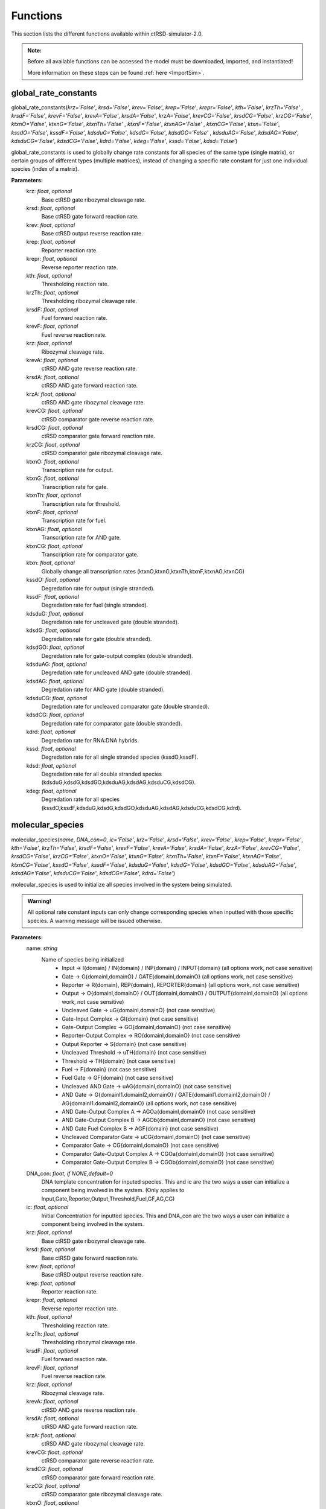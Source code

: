

Functions
=========

This section lists the different functions available within ctRSD-simulator-2.0.


.. admonition:: Note:

   Before all available functions can be accessed the model must be downloaded, imported, and instantiated!

   More information on these steps can be found :ref:`here <ImportSim>`.


.. _global_rate_constants:

global_rate_constants
---------------------

global_rate_constants(*krz='False'*, *krsd='False'*, *krev='False'*, *krep='False'*, *krepr='False'*, *kth='False'*, *krzTh='False'*
, *krsdF='False'*, *krevF='False'*, *krevA='False'*, *krsdA='False'*, *krzA='False'*, *krevCG='False'*, 
*krsdCG='False'*, *krzCG='False'*, *ktxnO='False'*, *ktxnG='False'*, *ktxnTh='False'* , *ktxnF='False'*, *ktxnAG='False'*
, *ktxnCG='False'*, *ktxn='False'*, *kssdO='False'*, *kssdF='False'*, *kdsduG='False'*, *kdsdG='False'*, *kdsdGO='False'*
, *kdsduAG='False'*, *kdsdAG='False*', *kdsduCG='False'*, *kdsdCG='False'*, *kdrd='False'*, *kdeg='False'*, *kssd='False'*, *kdsd='False'*)

global_rate_constants is used to globally change rate constants for all species of the same type (single matrix), or certain groups of different types (multiple matrices), instead of changing a specific rate constant for just one individual species (index of a matrix).

**Parameters:**
	krz: *float*, *optional* 
		Base ctRSD gate ribozymal cleavage rate.

	krsd: *float*, *optional* 
		Base ctRSD gate forward reaction rate.

	krev: *float*, *optional* 
		Base ctRSD output reverse reaction rate.

	krep: *float*, *optional* 
		Reporter reaction rate.

	krepr: *float*, *optional* 
		Reverse reporter reaction rate.

	kth: *float*, *optional* 
		Thresholding reaction rate.

	krzTh: *float*, *optional* 
		Thresholding ribozymal cleavage rate.

	krsdF: *float*, *optional* 
		Fuel forward reaction rate.

	krevF: *float*, *optional* 
		Fuel reverse reaction rate.

	krz: *float*, *optional* 
		Ribozymal cleavage rate.

	krevA: *float*, *optional* 
		ctRSD AND gate reverse reaction rate.

	krsdA: *float*, *optional* 
		ctRSD AND gate forward reaction rate.

	krzA: *float*, *optional* 
		ctRSD AND gate ribozymal cleavage rate.

	krevCG: *float*, *optional* 
		ctRSD comparator gate reverse reaction rate.

	krsdCG: *float*, *optional* 
		ctRSD comparator gate forward reaction rate.

	krzCG: *float*, *optional* 
		ctRSD comparator gate ribozymal cleavage rate.

	ktxnO: *float*, *optional* 
		Transcription rate for output.

	ktxnG: *float*, *optional* 
		Transcription rate for gate.

	ktxnTh: *float*, *optional* 
		Transcription rate for threshold.

	ktxnF: *float*, *optional* 
		Transcription rate for fuel.

	ktxnAG: *float*, *optional* 
		Transcription rate for AND gate.

	ktxnCG: *float*, *optional* 
		Transcription rate for comparator gate.

	ktxn: *float*, *optional*
		Globally change all transcription rates (ktxnO,ktxnG,ktxnTh,ktxnF,ktxnAG,ktxnCG)

	kssdO: *float*, *optional* 
		Degredation rate for output (single stranded).

	kssdF: *float*, *optional* 
		Degredation rate for fuel (single stranded).

	kdsduG: *float*, *optional* 
		Degredation rate for uncleaved gate (double stranded).

	kdsdG: *float*, *optional* 
		Degredation rate for gate (double stranded).

	kdsdGO: *float*, *optional* 
		Degredation rate for gate-output complex (double stranded).

	kdsduAG: *float*, *optional* 
		Degredation rate for uncleaved AND gate (double stranded).

	kdsdAG: *float*, *optional* 
		Degredation rate for AND gate (double stranded).

	kdsduCG: *float*, *optional* 
		Degredation rate for uncleaved comparator gate (double stranded).

	kdsdCG: *float*, *optional* 
		Degredation rate for comparator gate (double stranded).

	kdrd: *float*, *optional* 
		Degredation rate for RNA:DNA hybrids.

	kssd: *float*, *optional* 
		Degredation rate for all single stranded species (kssdO,kssdF).

	kdsd: *float*, *optional* 
		Degredation rate for all double stranded species (kdsduG,kdsdG,kdsdGO,kdsduAG,kdsdAG,kdsduCG,kdsdCG).

	kdeg: *float*, *optional* 
		Degredation rate for all species (kssdO,kssdF,kdsduG,kdsdG,kdsdGO,kdsduAG,kdsdAG,kdsduCG,kdsdCG,kdrd).







.. _molecular_species:

molecular_species
-----------------

molecular_species(*name*, *DNA_con=0*, *ic='False'*, *krz='False'*, *krsd='False'*, *krev='False'*, *krep='False'*, *krepr='False'*, *kth='False'*, *krzTh='False'*, *krsdF='False'*, *krevF='False'*, *krevA='False'*, *krsdA='False'*, *krzA='False'*, *krevCG='False'*, *krsdCG='False'*, *krzCG='False'*, *ktxnO='False'*, *ktxnG='False'*, *ktxnTh='False'*, *ktxnF='False'*, *ktxnAG='False'*, *ktxnCG='False'*, *kssdO='False'*, *kssdF='False'*, *kdsduG='False'*, *kdsdG='False'*, *kdsdGO='False'*, *kdsduAG='False'*, *kdsdAG='False'*, *kdsduCG='False'*, *kdsdCG='False'*, *kdrd='False'*)

molecular_species is used to initialize all species involved in the system being simulated.


.. admonition:: Warning!

   All optional rate constant inputs can only change corresponding species when inputted with those specific species. A warning message will be issued otherwise.

**Parameters:**
	name: *string*
		Name of species being initialized
			* Input -> I{domain} / IN{domain} / INP{domain} / INPUT{domain} (all options work, not case sensitive)
			* Gate -> G{domainI,domainO} / GATE{domainI,domainO} (all options work, not case sensitive)
			* Reporter -> R{domain}, REP{domain}, REPORTER{domain} (all options work, not case sensitive)
			* Output -> O{domainI,domainO} / OUT{domainI,domainO} / OUTPUT{domainI,domainO} (all options work, not case sensitive)
			* Uncleaved Gate -> uG{domainI,domainO} (not case sensitive)
			* Gate-Input Complex -> GI{domain} (not case sensitive)
			* Gate-Output Complex -> GO{domainI,domainO} (not case sensitive)
			* Reporter-Output Complex -> RO{domainI,domainO} (not case sensitive)
			* Output Reporter -> S{domain} (not case sensitive)
			* Uncleaved Threshold -> uTH{domain} (not case sensitive)
			* Threshold -> TH{domain} (not case sensitive)
			* Fuel -> F{domain} (not case sensitive)
			* Fuel Gate -> GF{domain} (not case sensitive)
			* Uncleaved AND Gate -> uAG{domainI,domainO} (not case sensitive)
			* AND Gate -> G{domainI1.domainI2,domainO} / GATE{domainI1.domainI2,domainO} / AG{domainI1.domainI2,domainO} (all options work, not case sensitive)
			* AND Gate-Output Complex A -> AGOa{domainI,domainO} (not case sensitive)
			* AND Gate-Output Complex B -> AGOb{domainI,domainO} (not case sensitive)
			* AND Gate Fuel Complex B -> AGF{domain} (not case sensitive)
			* Uncleaved Comparator Gate -> uCG{domainI,domainO} (not case sensitive)
			* Comparator Gate -> CG{domainI,domainO} (not case sensitive)
			* Comparator Gate-Output Complex A -> CGOa{domainI,domainO} (not case sensitive)
			* Comparator Gate-Output Complex B -> CGOb{domainI,domainO} (not case sensitive)

	DNA_con: *float*, *if NONE,default=0*
		DNA template concentration for inputed species. This and ic are the two ways a user can initialize a component being involved in the system. (Only applies to Input,Gate,Reporter,Output,Threshold,Fuel,GF,AG,CG)

	ic: *float*, *optional*
		Initial Concentration for inputted species. This and DNA_con are the two ways a user can initialize a component being involved in the system.

	krz: *float*, *optional* 
		Base ctRSD gate ribozymal cleavage rate.

	krsd: *float*, *optional* 
		Base ctRSD gate forward reaction rate.

	krev: *float*, *optional* 
		Base ctRSD output reverse reaction rate.

	krep: *float*, *optional* 
		Reporter reaction rate.

	krepr: *float*, *optional* 
		Reverse reporter reaction rate.

	kth: *float*, *optional* 
		Thresholding reaction rate.

	krzTh: *float*, *optional* 
		Thresholding ribozymal cleavage rate.

	krsdF: *float*, *optional* 
		Fuel forward reaction rate.

	krevF: *float*, *optional* 
		Fuel reverse reaction rate.

	krz: *float*, *optional* 
		Ribozymal cleavage rate.

	krevA: *float*, *optional* 
		ctRSD AND gate reverse reaction rate.

	krsdA: *float*, *optional* 
		ctRSD AND gate forward reaction rate.

	krzA: *float*, *optional* 
		ctRSD AND gate ribozymal cleavage rate.

	krevCG: *float*, *optional* 
		ctRSD comparator gate reverse reaction rate.

	krsdCG: *float*, *optional* 
		ctRSD comparator gate forward reaction rate.

	krzCG: *float*, *optional* 
		ctRSD comparator gate ribozymal cleavage rate.

	ktxnO: *float*, *optional* 
		Transcription rate for output.

	ktxnG: *float*, *optional* 
		Transcription rate for gate.

	ktxnTh: *float*, *optional* 
		Transcription rate for threshold.

	ktxnF: *float*, *optional* 
		Transcription rate for fuel.

	ktxnAG: *float*, *optional* 
		Transcription rate for AND gate.

	ktxnCG: *float*, *optional* 
		Transcription rate for comparator gate.

	kssdO: *float*, *optional* 
		Degredation rate for output (single stranded).

	kssdF: *float*, *optional* 
		Degredation rate for fuel (single stranded).

	kdsduG: *float*, *optional* 
		Degredation rate for uncleaved gate (double stranded).

	kdsdG: *float*, *optional* 
		Degredation rate for gate (double stranded).

	kdsdGO: *float*, *optional* 
		Degredation rate for gate-output complex (double stranded).

	kdsduAG: *float*, *optional* 
		Degredation rate for uncleaved AND gate (double stranded).

	kdsdAG: *float*, *optional* 
		Degredation rate for AND gate (double stranded).

	kdsduCG: *float*, *optional* 
		Degredation rate for uncleaved comparator gate (double stranded).

	kdsdCG: *float*, *optional* 
		Degredation rate for comparator gate (double stranded).

	kdrd: *float*, *optional* 
		Degredation rate for RNA:DNA hybrids.




.. _simulate: 

simulate
-----------------

simulate()

.. _output_concentration: 

output_concentration
--------------------

output_concentration()


.. _transcription_calibration: 

transcription_calibration
-------------------------

transcription_calibration()

